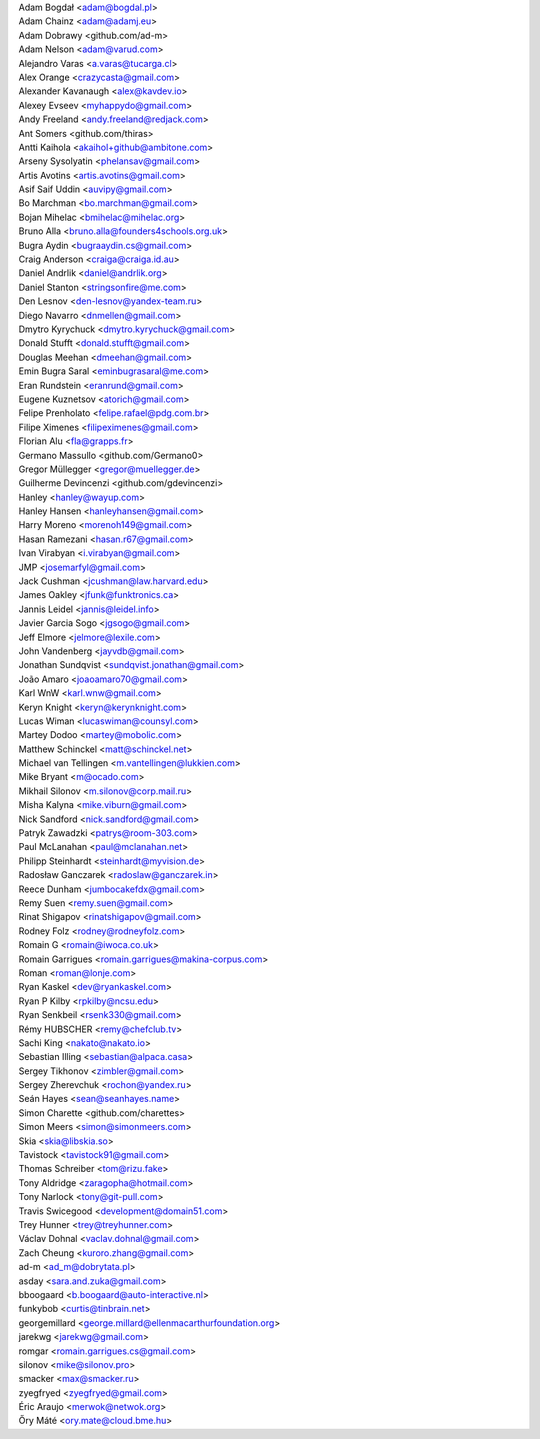 | Adam Bogdał <adam@bogdal.pl>
| Adam Chainz <adam@adamj.eu>
| Adam Dobrawy <github.com/ad-m>
| Adam Nelson <adam@varud.com>
| Alejandro Varas <a.varas@tucarga.cl>
| Alex Orange <crazycasta@gmail.com>
| Alexander Kavanaugh <alex@kavdev.io>
| Alexey Evseev <myhappydo@gmail.com>
| Andy Freeland <andy.freeland@redjack.com>
| Ant Somers <github.com/thiras>
| Antti Kaihola <akaihol+github@ambitone.com>
| Arseny Sysolyatin <phelansav@gmail.com>
| Artis Avotins <artis.avotins@gmail.com>
| Asif Saif Uddin <auvipy@gmail.com>
| Bo Marchman <bo.marchman@gmail.com>
| Bojan Mihelac <bmihelac@mihelac.org>
| Bruno Alla <bruno.alla@founders4schools.org.uk>
| Bugra Aydin <bugraaydin.cs@gmail.com>
| Craig Anderson <craiga@craiga.id.au>
| Daniel Andrlik <daniel@andrlik.org>
| Daniel Stanton <stringsonfire@me.com>
| Den Lesnov <den-lesnov@yandex-team.ru>
| Diego Navarro <dnmellen@gmail.com>
| Dmytro Kyrychuck <dmytro.kyrychuck@gmail.com>
| Donald Stufft <donald.stufft@gmail.com>
| Douglas Meehan <dmeehan@gmail.com>
| Emin Bugra Saral <eminbugrasaral@me.com>
| Eran Rundstein <eranrund@gmail.com>
| Eugene Kuznetsov <atorich@gmail.com>
| Felipe Prenholato <felipe.rafael@pdg.com.br>
| Filipe Ximenes <filipeximenes@gmail.com>
| Florian Alu <fla@grapps.fr>
| Germano Massullo <github.com/Germano0>
| Gregor Müllegger <gregor@muellegger.de>
| Guilherme Devincenzi <github.com/gdevincenzi>
| Hanley <hanley@wayup.com>
| Hanley Hansen <hanleyhansen@gmail.com>
| Harry Moreno <morenoh149@gmail.com>
| Hasan Ramezani <hasan.r67@gmail.com>
| Ivan Virabyan <i.virabyan@gmail.com>
| JMP <josemarfyl@gmail.com>
| Jack Cushman <jcushman@law.harvard.edu>
| James Oakley <jfunk@funktronics.ca>
| Jannis Leidel <jannis@leidel.info>
| Javier Garcia Sogo <jgsogo@gmail.com>
| Jeff Elmore <jelmore@lexile.com>
| John Vandenberg <jayvdb@gmail.com>
| Jonathan Sundqvist <sundqvist.jonathan@gmail.com>
| João Amaro <joaoamaro70@gmail.com>
| Karl WnW <karl.wnw@gmail.com>
| Keryn Knight <keryn@kerynknight.com>
| Lucas Wiman <lucaswiman@counsyl.com>
| Martey Dodoo <martey@mobolic.com>
| Matthew Schinckel <matt@schinckel.net>
| Michael van Tellingen <m.vantellingen@lukkien.com>
| Mike Bryant <m@ocado.com>
| Mikhail Silonov <m.silonov@corp.mail.ru>
| Misha Kalyna <mike.viburn@gmail.com>
| Nick Sandford <nick.sandford@gmail.com>
| Patryk Zawadzki <patrys@room-303.com>
| Paul McLanahan <paul@mclanahan.net>
| Philipp Steinhardt <steinhardt@myvision.de>
| Radosław Ganczarek <radoslaw@ganczarek.in>
| Reece Dunham <jumbocakefdx@gmail.com>
| Remy Suen <remy.suen@gmail.com>
| Rinat Shigapov <rinatshigapov@gmail.com>
| Rodney Folz <rodney@rodneyfolz.com>
| Romain G <romain@iwoca.co.uk>
| Romain Garrigues <romain.garrigues@makina-corpus.com>
| Roman <roman@lonje.com>
| Ryan Kaskel <dev@ryankaskel.com>
| Ryan P Kilby <rpkilby@ncsu.edu>
| Ryan Senkbeil <rsenk330@gmail.com>
| Rémy HUBSCHER <remy@chefclub.tv>
| Sachi King <nakato@nakato.io>
| Sebastian Illing <sebastian@alpaca.casa>
| Sergey Tikhonov <zimbler@gmail.com>
| Sergey Zherevchuk <rochon@yandex.ru>
| Seán Hayes <sean@seanhayes.name>
| Simon Charette <github.com/charettes>
| Simon Meers <simon@simonmeers.com>
| Skia <skia@libskia.so>
| Tavistock <tavistock91@gmail.com>
| Thomas Schreiber <tom@rizu.fake>
| Tony Aldridge <zaragopha@hotmail.com>
| Tony Narlock <tony@git-pull.com>
| Travis Swicegood <development@domain51.com>
| Trey Hunner <trey@treyhunner.com>
| Václav Dohnal <vaclav.dohnal@gmail.com>
| Zach Cheung <kuroro.zhang@gmail.com>
| ad-m <ad_m@dobrytata.pl>
| asday <sara.and.zuka@gmail.com>
| bboogaard <b.boogaard@auto-interactive.nl>
| funkybob <curtis@tinbrain.net>
| georgemillard <george.millard@ellenmacarthurfoundation.org>
| jarekwg <jarekwg@gmail.com>
| romgar <romain.garrigues.cs@gmail.com>
| silonov <mike@silonov.pro>
| smacker <max@smacker.ru>
| zyegfryed <zyegfryed@gmail.com>
| Éric Araujo <merwok@netwok.org>
| Őry Máté <ory.mate@cloud.bme.hu>
